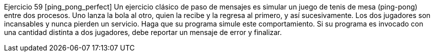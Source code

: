 Ejercicio 59 [ping_pong_perfect]
Un ejercicio clásico de paso de mensajes es simular un juego de tenis de mesa (ping-pong) entre dos procesos. Uno lanza la bola al otro, quien la recibe y la regresa al primero, y así sucesivamente. Los dos jugadores son incansables y nunca pierden un servicio. Haga que su programa simule este comportamiento. Si su programa es invocado con una cantidad distinta a dos jugadores, debe reportar un mensaje de error y finalizar.